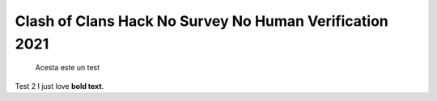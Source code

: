 Clash of Clans Hack No Survey No Human Verification 2021
========


  Acesta este un test
  
Test 2
I just love **bold text**.
